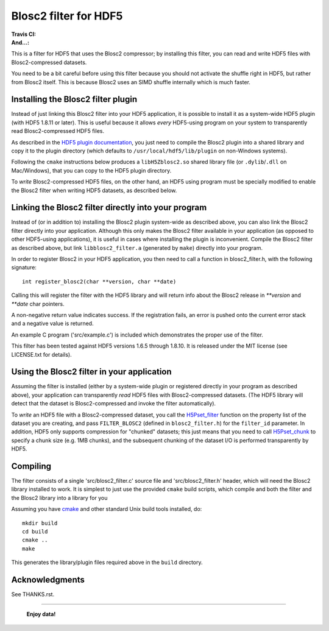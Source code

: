 ======================
Blosc2 filter for HDF5
======================

:Travis CI: |travis|
:And...: |powered|

.. |travis| image:: https://travis-ci.org/Blosc/hdf5-blosc.png?branch=master
        :target: https://travis-ci.org/Blosc/hdf5-blosc

.. |powered| image:: http://b.repl.ca/v1/Powered--By-Blosc-blue.png
        :target: https://blosc.org

This is a filter for HDF5 that uses the Blosc2 compressor; by installing this
filter, you can read and write HDF5 files with Blosc2-compressed datasets.

You need to be a bit careful before using this filter because you
should not activate the shuffle right in HDF5, but rather from Blosc2
itself.  This is because Blosc2 uses an SIMD shuffle internally which
is much faster.

Installing the Blosc2 filter plugin
===================================

Instead of just linking this Blosc2 filter into your HDF5 application, it is possible to install
it as a system-wide HDF5 plugin (with HDF5 1.8.11 or later).  This is useful because it allows
*every* HDF5-using program on your system to transparently read Blosc2-compressed HDF5 files.

As described in the `HDF5 plugin documentation <https://portal.hdfgroup.org/display/HDF5/HDF5+Dynamically+Loaded+Filters>`_, you just need to compile the Blosc2 plugin into a shared library and
copy it to the plugin directory (which defaults to ``/usr/local/hdf5/lib/plugin`` on non-Windows systems).

Following the ``cmake`` instructions below produces a ``libH5Zblosc2.so`` shared library
file (or ``.dylib``/``.dll`` on Mac/Windows), that you can copy to the HDF5 plugin directory.

To *write* Blosc2-compressed HDF5 files, on the other hand, an HDF5 using program must be
specially modified to enable the Blosc2 filter when writing HDF5 datasets, as described below.


Linking the Blosc2 filter directly into your program
====================================================

Instead of (or in addition to) installing the Blosc2 plugin system-wide as
described above, you can also link the Blosc2 filter directly into your
application.  Although this only makes the Blosc2 filter available in
your application (as opposed to other HDF5-using applications), it
is useful in cases where installing the plugin is inconvenient.  Compile
the Blosc2 filter as described above, but link ``libblosc2_filter.a``
(generated by ``make``) directly into your program.

In order to register Blosc2 in your HDF5 application, you then need
to call a function in blosc2_filter.h, with the following signature::

    int register_blosc2(char **version, char **date)

Calling this will register the filter with the HDF5 library and will
return info about the Blosc2 release in `**version` and `**date`
char pointers.

A non-negative return value indicates success.  If the registration
fails, an error is pushed onto the current error stack and a negative
value is returned.

An example C program ('src/example.c') is included which demonstrates
the proper use of the filter.

This filter has been tested against HDF5 versions 1.6.5 through
1.8.10.  It is released under the MIT license (see LICENSE.txt for
details).

Using the Blosc2 filter in your application
===========================================

Assuming the filter is installed (either by a system-wide plugin or registered
directly in your program as described above), your application can transparently
*read* HDF5 files with Blosc2-compressed datasets.  (The HDF5 library will detect
that the dataset is Blosc2-compressed and invoke the filter automatically).

To *write* an HDF5 file with a Blosc2-compressed dataset, you call the
`H5Pset_filter <https://www.hdfgroup.org/HDF5/doc/RM/RM_H5P.html#Property-SetFilter>`_ function
on the property list of the dataset you are creating, and pass ``FILTER_BLOSC2``
(defined in ``blosc2_filter.h``) for the ``filter_id`` parameter.   In addition, HDF5
only supports compression for "chunked" datasets; this just means that you need to
call `H5Pset_chunk <https://www.hdfgroup.org/HDF5/doc/RM/RM_H5P.html#Property-SetChunk>`_ to
specify a chunk size (e.g. 1MB chunks), and the subsequent chunking of the dataset I/O
is performed transparently by HDF5.

Compiling
=========

The filter consists of a single 'src/blosc2_filter.c' source file and
'src/blosc2_filter.h' header, which will need the Blosc2 library
installed to work.   It is simplest to just use the provided ``cmake``
build scripts, which compile and both the filter and the Blosc2 library
into a library for you

Assuming you have `cmake <http://www.cmake.org/>`_ and other standard
Unix build tools installed, do::

    mkdir build
    cd build
    cmake ..
    make

This generates the library/plugin files required above in the ``build``
directory.

Acknowledgments
===============

See THANKS.rst.


----

  **Enjoy data!**
